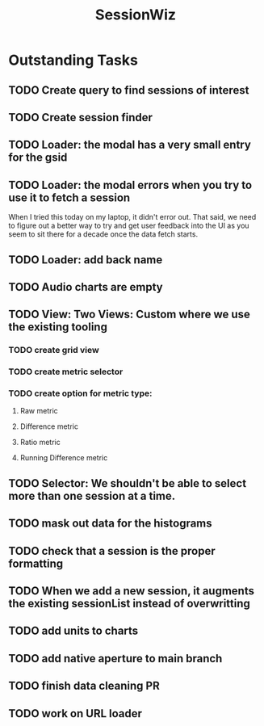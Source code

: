 :PROPERTIES:
:ID:       147873c2-5f69-495b-87c4-39510d687428
:END:
#+title: SessionWiz
#+filetags: project
* Outstanding Tasks
** TODO Create query to find sessions of interest
** TODO Create session finder
** TODO Loader: the modal has a very small entry for the gsid
** TODO Loader: the modal errors when you try to use it to fetch a session
When I tried this today on my laptop, it didn't error out.  That said, we need to figure out a  better way to try and get user feedback into the UI as you seem to sit there for a decade once the data fetch starts.
** TODO Loader: add back name
** TODO Audio charts are empty
** TODO View: Two Views: Custom where we use the existing tooling
*** TODO create grid view
*** TODO create metric selector
*** TODO create option for metric type:
**** Raw metric
**** Difference metric
**** Ratio metric
**** Running Difference metric

** TODO Selector:  We shouldn't be able to select more than one session at a time.
** TODO mask out data for the histograms
** TODO check that a session is the proper formatting
** TODO When we add a new session, it augments the existing sessionList instead of overwritting
** TODO add units to charts
** TODO add native aperture to main branch
** TODO finish data cleaning PR
** TODO work on URL loader
